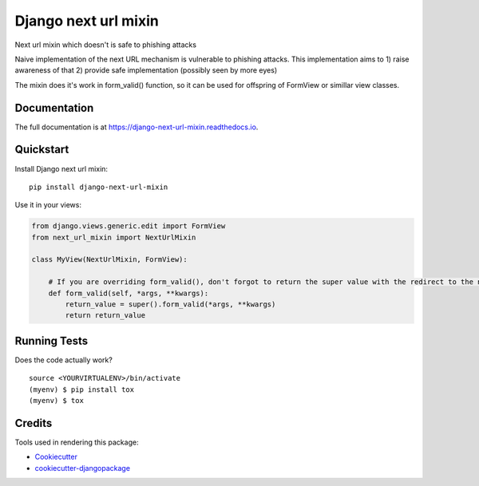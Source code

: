 =============================
Django next url mixin
=============================

.. image:: https://badge.fury.io/py/django-next-url-mixin.svg
    :target: https://badge.fury.io/py/django-next-url-mixin

.. image:: https://travis-ci.org/PetrDlouhy/django-next-url-mixin.svg?branch=master
    :target: https://travis-ci.org/PetrDlouhy/django-next-url-mixin

.. image:: https://codecov.io/gh/PetrDlouhy/django-next-url-mixin/branch/master/graph/badge.svg
    :target: https://codecov.io/gh/PetrDlouhy/django-next-url-mixin

Next url mixin which doesn't is safe to phishing attacks

Naive implementation of the next URL mechanism is vulnerable to phishing attacks.
This implementation aims to 1) raise awareness of that 2) provide safe implementation (possibly seen by more eyes)

The mixin does it's work in form_valid() function, so it can be used for offspring of FormView or simillar view classes.

Documentation
-------------

The full documentation is at https://django-next-url-mixin.readthedocs.io.

Quickstart
----------

Install Django next url mixin::

    pip install django-next-url-mixin

Use it in your views:

.. code-block:: python

    from django.views.generic.edit import FormView
    from next_url_mixin import NextUrlMixin

    class MyView(NextUrlMixin, FormView):

        # If you are overriding form_valid(), don't forgot to return the super value with the redirect to the new url
        def form_valid(self, *args, **kwargs):
            return_value = super().form_valid(*args, **kwargs)
            return return_value
      


Running Tests
-------------

Does the code actually work?

::

    source <YOURVIRTUALENV>/bin/activate
    (myenv) $ pip install tox
    (myenv) $ tox

Credits
-------

Tools used in rendering this package:

*  Cookiecutter_
*  `cookiecutter-djangopackage`_

.. _Cookiecutter: https://github.com/audreyr/cookiecutter
.. _`cookiecutter-djangopackage`: https://github.com/pydanny/cookiecutter-djangopackage
